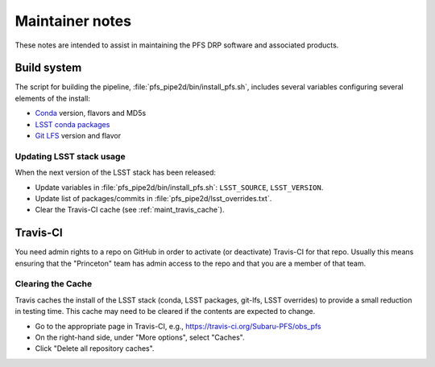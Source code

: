 ################
Maintainer notes
################

These notes are intended to assist in maintaining the PFS DRP software and associated products.

Build system
============

The script for building the pipeline, :file:`pfs_pipe2d/bin/install_pfs.sh`, includes several variables
configuring several elements of the install:

- `Conda`_ version, flavors and MD5s
- `LSST conda packages <http://pipelines.lsst.io/install/conda.html>`_
- `Git LFS`_ version and flavor

.. _Conda: http://www.continuum.io/anaconda-overview
.. _Git LFS: http://git-lfs.github.com


Updating LSST stack usage
-------------------------

When the next version of the LSST stack has been released:

- Update variables in :file:`pfs_pipe2d/bin/install_pfs.sh`: ``LSST_SOURCE``, ``LSST_VERSION``.
- Update list of packages/commits in :file:`pfs_pipe2d/lsst_overrides.txt`.
- Clear the Travis-CI cache (see :ref:`maint_travis_cache`).


Travis-CI
=========

You need admin rights to a repo on GitHub in order to activate (or deactivate) Travis-CI for that repo.
Usually this means ensuring that the "Princeton" team has admin access to the repo and that you are a member
of that team.

.. _maint_travis_cache:

Clearing the Cache
------------------

Travis caches the install of the LSST stack (conda, LSST packages, git-lfs, LSST overrides) to provide a small reduction in testing time.
This cache may need to be cleared if the contents are expected to change.

- Go to the appropriate page in Travis-CI, e.g., https://travis-ci.org/Subaru-PFS/obs_pfs
- On the right-hand side, under "More options", select "Caches".
- Click "Delete all repository caches".
